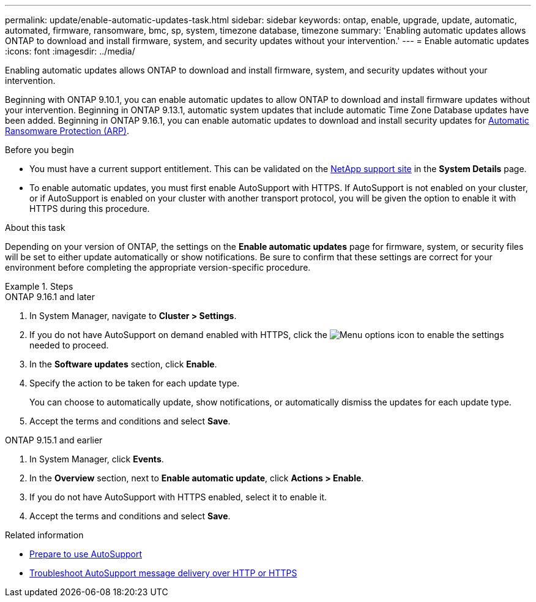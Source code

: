 ---
permalink: update/enable-automatic-updates-task.html
sidebar: sidebar
keywords: ontap, enable, upgrade, update, automatic, automated, firmware, ransomware, bmc, sp, system, timezone database, timezone
summary: 'Enabling automatic updates allows ONTAP to download and install firmware, system, and security updates without your intervention.'
---
= Enable automatic updates
:icons: font
:imagesdir: ../media/

[.lead]
Enabling automatic updates allows ONTAP to download and install firmware, system, and security updates without your intervention.

Beginning with ONTAP 9.10.1, you can enable automatic updates to allow ONTAP to download and install firmware updates without your intervention. Beginning in ONTAP 9.13.1, automatic system updates that include automatic Time Zone Database updates have been added. Beginning in ONTAP 9.16.1, you can enable automatic updates to download and install security updates for link:../anti-ransomware/enable-arp-ai-with-au.html[Automatic Ransomware Protection (ARP)].

.Before you begin

* You must have a current support entitlement. This can be validated on the link:https://mysupport.netapp.com/site/[NetApp support site^] in the *System Details* page.

* To enable automatic updates, you must first enable AutoSupport with HTTPS. If AutoSupport is not enabled on your cluster, or if AutoSupport is enabled on your cluster with another transport protocol, you will be given the option to enable it with HTTPS during this procedure.

.About this task

Depending on your version of ONTAP, the settings on the *Enable automatic updates* page for firmware, system, or security files will be set to either update automatically or show notifications. Be sure to confirm that these settings are correct for your environment before completing the appropriate version-specific procedure. 

.Steps

[role="tabbed-block"]
====
.ONTAP 9.16.1 and later
--
. In System Manager, navigate to *Cluster > Settings*.
. If you do not have AutoSupport on demand enabled with HTTPS, click the image:icon_kabob.gif[Menu options icon] to enable the settings needed to proceed.
. In the *Software updates* section, click *Enable*.
. Specify the action to be taken for each update type.
+
You can choose to automatically update, show notifications, or automatically dismiss the updates for each update type.
+
. Accept the terms and conditions and select *Save*.
--

.ONTAP 9.15.1 and earlier
--
. In System Manager, click *Events*.
. In the *Overview* section, next to *Enable automatic update*, click *Actions > Enable*.
. If you do not have AutoSupport with HTTPS enabled, select it to enable it.
. Accept the terms and conditions and select *Save*.
--
====

.Related information

* link:../system-admin/requirements-autosupport-reference.html[Prepare to use AutoSupport]

* link:../system-admin/troubleshoot-autosupport-http-https-task.html[Troubleshoot AutoSupport message delivery over HTTP or HTTPS]

// 2024 Sept 26, ontapdoc-2204
// 2023 May 23, Jira 1023
// 2023 May 04, Git Issue 905
// 2023 May 03, Jira 752